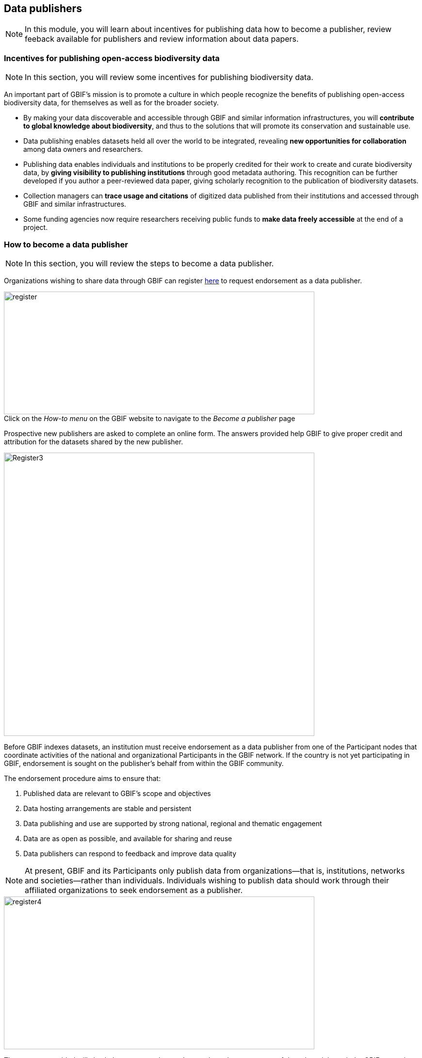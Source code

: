[multipage-level=2]
== Data publishers

[NOTE.objectives]
In this module, you will learn about incentives for publishing data how to become a publisher, review feeback available for publishers and review information about data papers.

=== Incentives for publishing open-access biodiversity data

[NOTE.activity]
In this section, you will review some incentives for publishing biodiversity data.

An important part of GBIF's mission is to promote a culture in which people recognize the benefits of publishing open-access biodiversity data, for themselves as well as for the broader society.

* By making your data discoverable and accessible through GBIF and similar information infrastructures, you will *contribute to global knowledge about biodiversity*, and thus to the solutions that will promote its conservation and sustainable use.
* Data publishing enables datasets held all over the world to be integrated, revealing *new opportunities for collaboration* among data owners and researchers.
* Publishing data enables individuals and institutions to be properly credited for their work to create and curate biodiversity data, by *giving visibility to publishing institutions* through good metadata authoring. This recognition can be further developed if you author a peer-reviewed data paper, giving scholarly recognition to the publication of biodiversity datasets.
* Collection managers can *trace usage and citations* of digitized data published from their institutions and accessed through GBIF and similar infrastructures.
* Some funding agencies now require researchers receiving public funds to *make data freely accessible* at the end of a project.

=== How to become a data publisher

[NOTE.activity]
In this section, you will review the steps to become a data publisher.

Organizations wishing to share data through GBIF can register https://www.gbif.org/become-a-publisher[here^] to request endorsement as a data publisher.

:figure-caption!:
.Click on the _How-to menu_ on the GBIF website to navigate to the _Become a publisher_ page
image::img/web/register.png[align="center", width="640", height="253"]

Prospective new publishers are asked to complete an online form. 
The answers provided help GBIF to give proper credit and attribution for the datasets shared by the new publisher.

image::img/web/Register3.png[align="center", width="640", height="584"]

Before GBIF indexes datasets, an institution must receive endorsement as a data publisher from one of the Participant nodes that coordinate activities of the national and organizational Participants in the GBIF network. 
If the country is not yet participating in GBIF, endorsement is sought on the publisher's behalf from within the GBIF community.

The endorsement procedure aims to ensure that:

. Published data are relevant to GBIF’s scope and objectives
. Data hosting arrangements are stable and persistent
. Data publishing and use are supported by strong national, regional and thematic engagement
. Data are as open as possible, and available for sharing and reuse
. Data publishers can respond to feedback and improve data quality

NOTE: At present, GBIF and its Participants only publish data from organizations—that is, institutions, networks and societies—rather than individuals. Individuals wishing to publish data should work through their affiliated organizations to seek endorsement as a publisher.

image::img/web/register4.png[align="center", width="640", height="315"]

The answers provided will also help users to understand more about the provenance of data shared through the GBIF network.

image::img/web/register5.png[align="center", width="640", height="947"]

Be sure to search existing publishers before registering a new one to make sure the publisher is not already registered.

NOTE: BID and BIFA projects are required to register at least one data publisher (or provide evidence of an already registered publisher) by specific milestone dates.

=== GBIF data quality requirements

[NOTE.activity]
In this section, you will review GBIF's data quality requirements.

Publishers play an essential role not simply in sharing datasets, but also in managing their quality, completeness and usefulness and ensuring their integration and value within GBIF’s global knowledge base.

:figure-caption!:
.Click on the _How-to menu_ on the GBIF website to navigate to the _Data quality_ page
image::img/web/register.png[align="center", width="640", height="253"]

To share data through GBIF.org, publishers typically have to collate or transform existing datasets into a standardized format. 
This work may include additional processing, content editing and mapping a dataset’s content into one of the available data transfer formats, as well as publication through one of the available data publishing tools, such as GBIF’s free, open-source https://www.gbif.org/ipt[Integrated Publishing Toolkit^] (IPT).

Once published, GBIF’s real-time infrastructure ‘indexes’ or ‘harvests’ new datasets, integrating them into a common access system where users can retrieve any and all data through common search and download services. 
As datasets are indexed, GBIF.org performs additional checks, interpretation and conversion routines to ensure that data are interoperable and comply with minimum standards of data formats, data quality and fitness for use. 
Many criteria for quality and usability of data, however, are best and most easily handled when addressed at their source: the individual dataset.

Publishers thus play an essential role not simply in sharing datasets, but also in managing their quality, completeness and usefulness as well as ensuring their integration and value within GBIF’s global knowledge base. 
Learn more about https://www.gbif.org/data-quality-requirements[data quality requirements^] and recommendations for:

* https://www.gbif.org/data-quality-requirements-occurrences[Occurrence-only datasets^]
* https://www.gbif.org/data-quality-requirements-checklists[Checklists^]
* https://www.gbif.org/data-quality-requirements-sampling-events[Sampling-event datasets^]

In practice, we encourage those responsible for publishing data to get acquainted with the expected data formats and content requirements as early as possible in the process (see also the pre-configured GBIF Excel templates with required and recommended terms for https://github.com/gbif/ipt/wiki/occurrenceData#templates[occurrence-only datasets^], https://github.com/gbif/ipt/wiki/checklistData#templates[checklists^], and https://github.com/gbif/ipt/wiki/samplingEventData#templates[sampling-event datasets^], all available with example data). 
Doing so will save a lot of effort that may be needed at later stages, for example, in adding data conversions, capturing information for required or strongly recommended fields, or performing and addressing final pre-publication data-quality checks.

NOTE: BID and BIFA projects are required to include their projectID on published datasets as part of the dataset metadata. This allows datasets to be linked to project pages.

image::img/web/quality8.png[align="center", width="640", height="471"]

=== Improve published data quality

[NOTE.activity]
In this section, you will learn how to use the GBIF data validator.

The GBIF https://www.gbif.org/tools/data-validator[data validator^] is a service that allows anyone with a GBIF-relevant dataset to receive a report on the syntactical correctness and the validity of the content contained within the dataset. 
By submitting a dataset to the validator, you can go through the validation and interpretation procedures usually associated with publishing in GBIF and quickly determine potential issues in data - without having to publish it.

:figure-caption!:
.Click on the _Tools_ menu on the GBIF website to navigate to the _Data validator_ page
image::img/web/datavalidator.png[align="center", width="640", height="253"]

*How does it work?*

You start by uploading the dataset file to the validator, either by 1) clicking SELECT FILE and selecting it on your local computer or 2) dragging the file from a local folder and dropping it on the Drop here icon. 
You can also enter the URL of a dataset file accessible from the internet. 
This is particularly useful for larger datasets. Once you hit the Submit button, the validator starts processing your dataset file. 
You will be taken straight to a page showing the status of the validation.

image::img/web/quality11.png[align="center", width="640", height="353"]

Depending on the size of your dataset, processing might take a while. 
You don’t have to keep the browser window open, as a unique job ID is issued every time a new validation process is started. 
If your dataset is taking too long to process, just save the ID (bookmark the URL) and use it to return at a later time to view the report. 
We’ll keep the report for a month, during which you can come back whenever you like.

*Which file types are accepted?*

* ZIP-compressed Darwin Core Archives (DwC-A) (containing cores Occurrence, Taxon, or Event)
* Integrated Processing Toolkit (IPT) Excel templates containing Checklist, Occurrence, or Sampling-event data
* Simple CSV files containing Darwin Core terms in the first row

*What information is provided from the validation report?*

Once processing is done, you will be able to see the validation report containing the following information:

* a summary of the dataset type and a simple indicator of whether it can be indexed by GBIF or not
* a summary of issues found during the GBIF interpretation of the dataset
* detailed break-down of issues found in metadata, dataset core, and extensions (if any), respectively
* number of records successfully interpreted
* frequency of terms used in dataset

You will also be able to view the metadata as a draft version of the dataset page as it would appear when the dataset it published and registered with GBIF.

image::img/web/quality12.png[align="center", width="640", height="519"]

*I’ve got the validation report - now what?*

If the validator finds that your dataset cannot be indexed by GBIF, you should address the issues raised by the validation report before you consider publishing it to GBIF. 
On the other hand, if you get the green light and your dataset is indexable by GBIF, you should still carefully review any issues that may be the result of e.g. conversion errors, etc. which could affect the quality of the data. 
If you find and correct any error - from a single typo to large systematic problems - feel free to resubmit your dataset as many times you like.

=== Data publisher visability and recognition

[NOTE.activity]
In this section, you will review frameworks for citing and tracking digitial data use on GBIF.org

Giving adequate visibility and recognition to data publishers is of paramount importance to GBIF. 
That is why the organisation has put in place the regulatory and technical frameworks needed to make citing and tracking digital data use, easier than ever before.

*The GBIF Memorandum of Understanding*

GBIF is a multilateral initiative established by intergovernmental agreement and based on a non-binding https://www.gbif.org/mou[Memorandum of Understanding^] (MoU). 
The MoU is the official document that countries and international organizations sign in order to join GBIF.

image::img/web/GBIF_MoU.jpg[align="center", width="149", height="211"]

The MoU is very clear stating that GBIF data publishers need to be acknowledged for their contributions:

----
"4. Attribution. +
GBIF seeks to ensure that the publisher/holder of data is acknowledged and requests that such attribution be maintained in any subsequent use of the data."
----

GBIF strives to make all efforts possible to make this statement a reality.

*The GBIF Data User Agreement*

Prior to accessing any data using GBIF, users need to accept a data user agreement which includes very specific requirements on citation of the origin of the data accessed through GBIF. These are some of the requirements listed in the agreement:

----
"In order to make attribution of use for owners of the data possible, the identifier of ownership of data must be retained with every data record shared onward for reuse."
----

“Users must publicly acknowledge, following the scientific convention of citing sources in conjunction with the use of the data, the Data Publishers whose biodiversity data they have used, where appropriate through use of a Digital Object Identifier (DOI) applying to the dataset (s) and/or data downloads.”

Similarly, the agreement is very specific in stating that the conditions stated in the licenses selected by the data published must be respected.

----
"Users must comply with the terms and conditions included in the licence selected by each Data Publisher, and the licensing information included with each data download. If any provision of this Use Agreement conflicts with the terms and conditions within the licences selected by the Data Publisher, licences selected by the Data Publisher shall prevail."
----

*Citation*

GBIF strongly encourages all users to cite data retrieved from the GBIF network. For that purpose it provides recommended citation strings on the dataset, occurrence and download pages in GBIF.org.

This is especially relevant for datasets published using the “CC-BY” and “CC-BY-NC” licenses, which include specific requirements for citing the origin of the data.

Citation and right strings are automatically generated for data publishers for each dataset when using IPT as the publishing mechanism, providing that one of the standard licenses is selected.

image::img/web/11_citations.png[align="center", width="640", height="861"]

Data publishers must carefully select which license aligns best with any existing requirement from their institutions and from any data access policy to which they may be subject.

*Data publisher page*

As already mentioned, all publishers feature their own page on GBIF.org. 
It is important that publishers give some thought to how they want to appear on the website and provide relevant information about their institutions and their teams at the time of registration. 
They should also strive to keep it up to date, as interested parties will use the contact data on that page to contact the team responsible for the data publishing.

*Dataset DOI*

Every time a new version of a dataset is published using an IPT, a DOI (Digital Object Identifier) is assigned. As in the case of the downloads, this identifier allows easy citation and tracking of work derived from the dataset, if the user follows good practices for source citation.

As mentioned before, you can resolve DOI is websites like dx.doi.org: which will always redirect to the original source, in this case, the dataset page. You can also search for DOI using a normal web search, which will normally reveal any other resource citing use of the same DOI such as articles or public reports.

image::img/web/datasetdoiimage3_withcallouts.png[align="center", width="640", height="771"]

image::img/web/datasetcitationsimage4.png[align="center", width="640", height="1490"]
